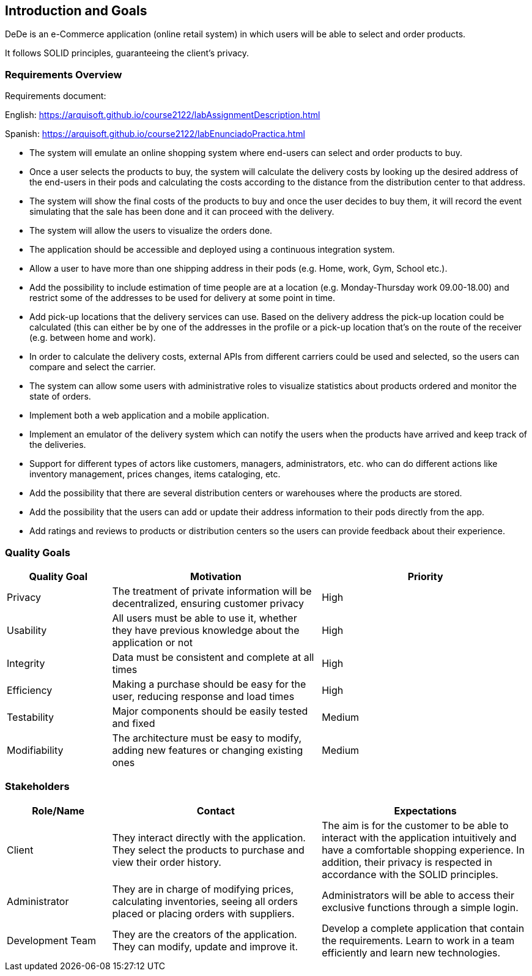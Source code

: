[[section-introduction-and-goals]]
== Introduction and Goals

DeDe is an e-Commerce application (online retail system) in which users will be able to select and order products.

It follows SOLID principles, guaranteeing the client's privacy.

[role="arc42help"]

=== Requirements Overview

[role="arc42help"]
****

Requirements document:

English: https://arquisoft.github.io/course2122/labAssignmentDescription.html

Spanish: https://arquisoft.github.io/course2122/labEnunciadoPractica.html


* The system will emulate an online shopping system where end-users can select and order products to buy.

* Once a user selects the products to buy, the system will calculate the delivery costs by looking up the desired address of the end-users in their pods and calculating the costs according to the distance from the distribution center to that address.

* The system will show the final costs of the products to buy and once the user decides to buy them, it will record the event simulating that the sale has been done and it can proceed with the delivery.

* The system will allow the users to visualize the orders done.

* The application should be accessible and deployed using a continuous integration system.

* Allow a user to have more than one shipping address in their pods (e.g. Home, work, Gym, School etc.).

* Add the possibility to include estimation of time people are at a location (e.g. Monday-Thursday work 09.00-18.00) and restrict some of the addresses to be used for delivery at some point in time.

* Add pick-up locations that the delivery services can use. Based on the delivery address the pick-up location could be calculated (this can either be by one of the addresses in the profile or a pick-up location that's on the route of the receiver (e.g. between home and work).

* In order to calculate the delivery costs, external APIs from different carriers could be used and selected, so the users can compare and select the carrier.

* The system can allow some users with administrative roles to visualize statistics about products ordered and monitor the state of orders.

* Implement both a web application and a mobile application.

* Implement an emulator of the delivery system which can notify the users when the products have arrived and keep track of the deliveries.

* Support for different types of actors like customers, managers, administrators, etc. who can do different actions like inventory management, prices changes, items cataloging, etc.

* Add the possibility that there are several distribution centers or warehouses where the products are stored.

* Add the possibility that the users can add or update their address information to their pods directly from the app.

* Add ratings and reviews to products or distribution centers so the users can provide feedback about their experience.

[role="arc42help"]
****
=== Quality Goals

[options="header",cols="1,2,2"]
|===
|Quality Goal|Motivation|Priority
| Privacy | The treatment of private information will be decentralized, ensuring customer privacy | High
| Usability | All users must be able to use it, whether they have previous knowledge about the application or not | High
| Integrity| Data must be consistent and complete at all times | High
| Efficiency | Making a purchase should be easy for the user, reducing response and load times | High
| Testability | Major components should be easily tested and fixed | Medium
| Modifiability | The architecture must be easy to modify, adding new features or changing existing ones | Medium
|===


=== Stakeholders


[options="header",cols="1,2,2"]
|===
|Role/Name|Contact|Expectations
| Client | They interact directly with the application. They select the products to purchase and view their order history. | The aim is for the customer to be able to interact with the application intuitively and have a comfortable shopping experience. In addition, their privacy is respected in accordance with the SOLID principles.
| Administrator | They are in charge of modifying prices, calculating inventories, seeing all orders placed or placing orders with suppliers. | Administrators will be able to access their exclusive functions through a simple login. 
| Development Team | They are the creators of the application. They can modify, update and improve it. | Develop a complete application that contain the requirements. Learn to work in a team efficiently and learn new technologies.
|===
